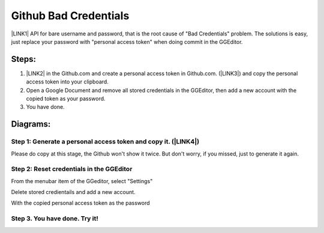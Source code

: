 
.. _h49281ff34182021263e7c123f76565a:

Github Bad Credentials
######################

\ |LINK1|\  API for bare username and password, that is the root cause of "Bad Credentials" problem. The solutions is easy, just replace your password with "personal access token" when doing commit in the GGEditor.

.. _h2e3b2e60702d14311247725d761f38:

Steps: 
*******

#. \ |LINK2|\  in the Github.com and create a personal access token in Github.com. (\ |LINK3|\ ) and copy the personal access token into your clipboard.

#. Open a Google Document and remove all stored credentials in the GGEditor, then add a new account with the copied token as your password.

#. You have done.

.. _h2a191b491440121e50c5a58163c1e5:

Diagrams:
*********

.. _h77352a29556f454d4d19191f73a354:

Step 1: Generate a personal access token and copy it. (\ |LINK4|\ )
===================================================================

\ |IMG1|\ 

Please do copy at this stage, the Github won't show it twice. But don't worry, if you missed, just to generate it again.

\ |IMG2|\ 

.. _h3d3873115f334f1c4673f1867473d26:

Step 2: Reset credentials in the GGEditor
=========================================

From the menubar item of the GGeditor, select "Settings"

\ |IMG3|\ 

Delete stored credientails and add a new account.

\ |IMG4|\ 

With the copied personal access token as the password

\ |IMG5|\ 

.. _h6b315151335b1a24393964623ab585:

Step 3. You have done. Try it!
==============================

\ |IMG6|\ 


.. bottom of content


.. |LINK1| raw:: html

    <a href="https://developer.github.com/changes/2019-11-05-deprecated-passwords-and-authorizations-api/#authenticating-using-query-parameters" target="_blank">Github has deprecated its authentication</a>

.. |LINK2| raw:: html

    <a href="https://github.com/settings/tokens" target="_blank">Go to your settings page</a>

.. |LINK3| raw:: html

    <a href="https://help.github.com/en/github/authenticating-to-github/creating-a-personal-access-token-for-the-command-line" target="_blank">How to by Github</a>

.. |LINK4| raw:: html

    <a href="https://github.com/settings/tokens" target="_blank">Go to your settings page</a>


.. |IMG1| image:: static/Github_Bad_Credentials_1.png
   :height: 480 px
   :width: 684 px

.. |IMG2| image:: static/Github_Bad_Credentials_2.png
   :height: 158 px
   :width: 697 px

.. |IMG3| image:: static/Github_Bad_Credentials_3.png
   :height: 222 px
   :width: 262 px

.. |IMG4| image:: static/Github_Bad_Credentials_4.png
   :height: 190 px
   :width: 697 px

.. |IMG5| image:: static/Github_Bad_Credentials_5.png
   :height: 366 px
   :width: 550 px

.. |IMG6| image:: static/Github_Bad_Credentials_6.png
   :height: 232 px
   :width: 205 px
